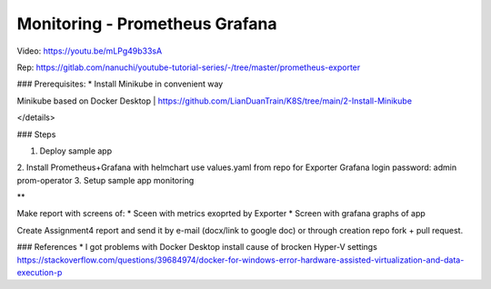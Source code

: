 ###############################
Monitoring - Prometheus Grafana
###############################

Video: https://youtu.be/mLPg49b33sA \

Rep: https://gitlab.com/nanuchi/youtube-tutorial-series/-/tree/master/prometheus-exporter

### Prerequisites:
* Install Minikube in convenient way 

Minikube based on Docker Desktop | https://github.com/LianDuanTrain/K8S/tree/main/2-Install-Minikube

</details>

### Steps


1. Deploy sample app
2. Install Prometheus+Grafana with helmchart \
use values.yaml from repo for Exporter \
Grafana login password: admin \ prom-operator
3. Setup sample app monitoring

**

Make report with screens of:
* Sceen with metrics exoprted by Exporter
* Screen with grafana graphs of app

Create Assignment4 report and send it by e-mail (docx/link to google doc) or through creation repo fork + pull request.

### References
* I got problems with Docker Desktop install cause of brocken Hyper-V settings https://stackoverflow.com/questions/39684974/docker-for-windows-error-hardware-assisted-virtualization-and-data-execution-p